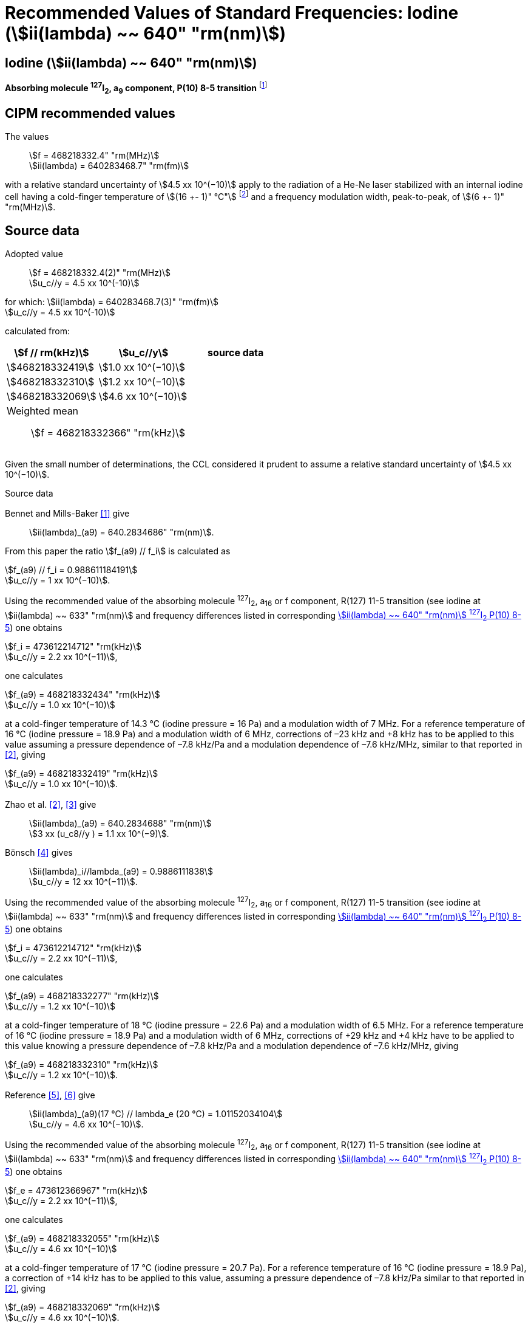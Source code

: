 = Recommended Values of Standard Frequencies: Iodine (stem:[ii(lambda) ~~ 640" "rm(nm)])
:appendix-id: 2
:partnumber: 2.17
:edition: 9
:copyright-year: 2003
:language: en
:docnumber: SI MEP M REC 640nm
:title-appendix-en: Recommended values of standard frequencies for applications including the practical realization of the metre and secondary representations of the second
:title-appendix-fr: Valeurs recommandées des fréquences étalons destinées à la mise en pratique de la définition du mètre et aux représentations secondaires de la seconde
:title-part-en: Iodine (stem:[ii(lambda) ~~ 640" "rm(nm)])
:title-part-fr: Iodine (stem:[ii(lambda) ~~ 640" "rm(nm)])
:title-en: The International System of Units
:title-fr: Le système international d’unités
:doctype: mise-en-pratique
:committee-acronym: CCL-CCTF-WGFS
:committee-en: CCL-CCTF Frequency Standards Working Group
:si-aspect: m_c_deltanu
:docstage: in-force
:confirmed-date:
:revdate:
:docsubstage: 60
:imagesdir: images
:mn-document-class: bipm
:mn-output-extensions: xml,html,pdf,rxl
:local-cache-only:
:data-uri-image:

== Iodine (stem:[ii(lambda) ~~ 640" "rm(nm)])

*Absorbing molecule ^127^I~2~, a~9~ component, P(10) 8-5 transition* footnote:[All transitions in I~2~ refer to the stem:["B"^3Pi" "0_u^+ – "X"^1" "Sigma_g^+] system.]

== CIPM recommended values

The values:: stem:[f = 468218332.4" "rm(MHz)] +
stem:[ii(lambda) = 640283468.7" "rm(fm)]

with a relative standard uncertainty of stem:[4.5 xx 10^(−10)] apply to the radiation of a He-Ne laser stabilized with an internal iodine cell having a cold-finger temperature of stem:[(16 +- 1)" °C"] footnote:[For the specification of operating conditions, such as temperature, modulation width and laser power, the symbols ± refer to a tolerance, not an uncertainty.] and a frequency modulation width, peak-to-peak, of stem:[(6 +- 1)" "rm(MHz)].


== Source data

Adopted value:: stem:[f = 468218332.4(2)" "rm(MHz)] +
stem:[u_c//y = 4.5 xx 10^(-10)]

for which: stem:[ii(lambda) = 640283468.7(3)" "rm(fm)] +
stem:[u_c//y = 4.5 xx 10^(-10)]

calculated from:

[%unnumbered]
|===
| stem:[f // rm(kHz)] | stem:[u_c//y] | source data

| stem:[468218332419] | stem:[1.0 xx 10^(−10)] | <<sec2-1>>
| stem:[468218332310] | stem:[1.2 xx 10^(−10)] | <<sec2-2>>
| stem:[468218332069] | stem:[4.6 xx 10^(−10)] | <<sec2-3>>
3+a| Weighted mean:: stem:[f = 468218332366" "rm(kHz)]
|===

Given the small number of determinations, the CCL considered it prudent to assume a relative standard uncertainty of stem:[4.5 xx 10^(−10)].

Source data

[[sec2-1]]
=== {blank}

Bennet and Mills-Baker <<bennett1984>> give:: stem:[ii(lambda)_(a9) = 640.2834686" "rm(nm)].

From this paper the ratio stem:[f_(a9) // f_i] is calculated as

[align=left]
stem:[f_(a9) // f_i = 0.988611184191] +
stem:[u_c//y = 1 xx 10^(−10)].

Using the recommended value of the absorbing molecule ^127^I~2~, a~16~ or f component, R(127) 11-5 transition (see iodine at stem:[ii(lambda) ~~ 633" "rm(nm)] and frequency differences listed in corresponding <<table1>>) one obtains

[align=left]
stem:[f_i = 473612214712" "rm(kHz)] +
stem:[u_c//y = 2.2 xx 10^(−11)],

one calculates

[align=left]
stem:[f_(a9) = 468218332434" "rm(kHz)] +
stem:[u_c//y = 1.0 xx 10^(−10)]

at a cold-finger temperature of 14.3 °C (iodine pressure = 16 Pa) and a modulation width of 7 MHz. For a reference temperature of 16 °C (iodine pressure = 18.9 Pa) and a modulation width of 6 MHz, corrections of –23 kHz and +8 kHz has to be applied to this value assuming a pressure dependence of –7.8 kHz/Pa and a modulation dependence of –7.6 kHz/MHz, similar to that reported in <<zhao2>>, giving

[align=left]
stem:[f_(a9) = 468218332419" "rm(kHz)] +
stem:[u_c//y = 1.0 xx 10^(−10)].

[[sec2-2]]
=== {blank}

Zhao et al. <<zhao2>>, <<ccdm92-10a>> give:: stem:[ii(lambda)_(a9) = 640.2834688" "rm(nm)] +
stem:[3 xx (u_c8//y ) = 1.1 xx 10^(−9)].

Bönsch <<bonsch>> gives:: stem:[ii(lambda)_i//lambda_(a9) = 0.9886111838] +
stem:[u_c//y = 12 xx 10^(−11)].

Using the recommended value of the absorbing molecule ^127^I~2~, a~16~ or f component, R(127) 11-5 transition (see iodine at stem:[ii(lambda) ~~ 633" "rm(nm)] and frequency differences listed in corresponding <<table1>>) one obtains

[align=left]
stem:[f_i = 473612214712" "rm(kHz)] +
stem:[u_c//y = 2.2 xx 10^(−11)],

one calculates

[align=left]
stem:[f_(a9) = 468218332277" "rm(kHz)] +
stem:[u_c//y = 1.2 xx 10^(−10)]

at a cold-finger temperature of 18 °C (iodine pressure = 22.6 Pa) and a modulation width of 6.5 MHz. For a reference temperature of 16 °C (iodine pressure = 18.9 Pa) and a modulation width of 6 MHz, corrections of +29 kHz and +4 kHz have to be applied to this value knowing a pressure dependence of –7.8 kHz/Pa and a modulation dependence of –7.6 kHz/MHz, giving

[align=left]
stem:[f_(a9) = 468218332310" "rm(kHz)] +
stem:[u_c//y = 1.2 xx 10^(−10)].

[[sec2-3]]
=== {blank}

[align=left]
Reference <<ccdm92-20a>>, <<ccgm92-6a>> give:: stem:[ii(lambda)_(a9)(17 °C) // lambda_e (20 °C) = 1.01152034104] +
stem:[u_c//y = 4.6 xx 10^(−10)].

Using the recommended value of the absorbing molecule ^127^I~2~, a~16~ or f component, R(127) 11-5 transition (see iodine at stem:[ii(lambda) ~~ 633" "rm(nm)] and frequency differences listed in corresponding <<table1>>) one obtains

[align=left]
stem:[f_e = 473612366967" "rm(kHz)] +
stem:[u_c//y = 2.2 xx 10^(−11)],

one calculates

[align=left]
stem:[f_(a9) = 468218332055" "rm(kHz)] +
stem:[u_c//y = 4.6 xx 10^(−10)]

at a cold-finger temperature of 17 °C (iodine pressure = 20.7 Pa). For a reference temperature of 16 °C (iodine pressure = 18.9 Pa), a correction of +14 kHz has to be applied to this value, assuming a pressure dependence of –7.8 kHz/Pa similar to that reported in <<zhao2>>, giving

[align=left]
stem:[f_(a9) = 468218332069" "rm(kHz)] +
stem:[u_c//y = 4.6 xx 10^(−10)].

== Absolute frequency of the other transitions related to those adopted as recommended and frequency intervals between transitions and hyperfine components

These tables replace those published in BIPM Com. Cons. Long., 2001, *10*, 188 and _Metrologia_ , 2003, *40*, 128.

The notation for the transitions and the components is that used in the source references. The values adopted for the frequency intervals are the weighted means of the values given in the references.

For the uncertainties, account has been taken of:

* the uncertainties given by the authors;
* the spread in the different determinations of a single component;
* the effect of any perturbing components;
* the difference between the calculated and the measured values.

In the tables, uc represents the estimated combined standard uncertainty (stem:[1 ii(sigma)] ).

All transitions in molecular iodine refer to the B-X system.


[[table1]]
.stem:[ii(lambda) ~~ 640" "rm(nm)] ^127^I~2~ P(10) 8-5
|===
| stem:[a_n] | stem:[[f (a_n) – f (a_9)\]//rm(MHz)] | stem:[u_c//rm(MHz)] | stem:[a_n] | stem:[[f (a_n) – f (a_9)\]//rm(MHz)] | stem:[u_c//rm(MHz)]

| stem:[a_1] | –495.4 | stem:[0.4] | stem:[a_9] | stem:[0] | -
| stem:[a_2] | –241.5 | stem:[0.7] | stem:[a_(10)] | stem:[77.84] | 0.03
| stem:[a_3] | –233.0 | stem:[0.4] | stem:[a_(11)] | stem:[186.22] | 0.07
| stem:[a_4] | –177.8 | stem:[1.3] | stem:[a_(12)] | stem:[199.51] | 0.07
| stem:[a_5] | –175.2 | stem:[0.6] | stem:[a_(13)] | stem:[256.6] | 0.2
| stem:[a_6] | –130.8 | stem:[0.1] | stem:[a_(14)] | stem:[272.75] | 0.07
| stem:[a_7] | –82.45 | stem:[0.03] | stem:[a_(15)] | stem:[374.0] | 0.2
| stem:[a_8] | –61.85 | stem:[0.14] | | |
6+a| Frequency referenced to::
stem:[a_9], P(10) 8-5, ^127^I~2~: stem:[f = 468218332.4" "rm(MHz)] <<ci2002>>
|===
Ref. <<glaser1987>>, <<bertinetto>>, <<bennett1978>>, <<kegung>>, <<zhao1983>>, <<zhao1985>>, <<glaser1985>>, <<zhao1987>>


[[table2]]
.stem:[ii(lambda) ~~ 640" "rm(nm)] ^127^I~2~ R(16) 8-5
|===
| stem:[b_n] | stem:[[f (b_n) – f (a_9)\]//rm(MHz)] | stem:[u_c//rm(MHz)]

| stem:[b_1] | stem:[62.834] | 0.01
| stem:[b_2] | stem:[329.8] | 0.2
| stem:[b_3] | stem:[335.99] | 0.02
3+a| Frequency referenced to:: stem:[a_9], P(10) 8-5, ^127^I~2~: stem:[f = 468218332.4" "rm(MHz)] <<ci2002>>
|===
Ref. <<glaser1987>>, <<bertinetto>>, <<bennett1978>>, <<kegung>>, <<zhao1983>>, <<zhao1985>>, <<glaser1985>>, <<zhao1987>>


[bibliography]
== References

* [[[bennett1984,1]]], Bennett S. J., Mills-Baker P., Iodine Stabilized 640 nm Helium-Neon laser, _Opt. Commun._,1984, *51*, 322-324.

* [[[zhao2,2]]], Zhao K. G., Blabla J., Helmcke J., ^127^I~2~-Stabilized ^3^He-^22^Ne Laser at 640 nm Wavelength, _IEEE Trans. Instrum. Meas._, 1985, *IM-34*, 252-256.

* [[[ccdm92-10a,3]]], CCDM/92-10a, NIM, Research findings in realizing the definition of the metre measurement/intercomparison of frequency (wavelength) and geometrical standard of length.

* [[[bonsch,4]]], Bönsch G., Simultaneous Wavelength Comparison of Iodine-Stabilized Lasers at 515 nm, 633 nm, and 640 nm, _IEEE Trans. Instrum. Meas._, 1985, *IM-34*, 248-251.

* [[[ccdm92-20a,5]]], CCDM/92-20a, BIPM, Reply to the Questionnaire for the CCDM.

* [[[ccgm92-6a,6]]], CCDM/92-6a, IMGC, Reply to questionnaire CCDM/92-1, 5 June 1992.

* [[[ci2002,7]]], Recommendation CCL3 (_BIPM Com. Cons. Long._, 10th Meeting, 2001) adopted by the Comité International des Poids et Mesures at its 91th Meeting as Recommendation 1 (CI-2002).

* [[[glaser1987,8]]], Gläser M., Hyperfine Components of Iodine for Optical Frequency Standards _PTB-Bericht_, 1987, *PTB-Opt-25*.

* [[[bertinetto,9]]], Bertinetto F., Cordiale P., Fontana S., Picotto G. B., Recent Progresses in He-Ne Lasers Stabilized to ^127^I~2~, _IEEE Trans. Instrum. Meas._, 1985, *IM-34*, 256-261.

* [[[bennett1978,10]]], Bennett S. J., Cérez P., Hyperfine Structure in Iodine at the 612-nm and 640-nm Helium-Neon Laser Wavelengths, _Opt. Commun._, 1978, *25*, 343-347.

* [[[kegung,11]]], Kegung D., Xu J., Li C.-Y., Liu H.-T., Hyperfine Structure in Iodine Observed at the 612 nm and 640 nm ^3^He-^22^Ne Laser Wavelengths, _Acta Metrologica Sinica_, 1982, *3*, 322-323.

* [[[zhao1983,12]]], Zhao K., Li H., Hyperfine structure of iodine at 640 nm ^3^He-^22^Ne laser wavelength and identification, _Acta Metrologica Sinica_, 1983, *3*, 673-677.

* [[[zhao1985,13]]], Zhao K.-G., Li H., Analysis and Calculation of Hyperfine Lines of Iodine Molecule, _Acta Metrologica Sinica_, 1985, *6*, 83-88.0-2c.

* [[[glaser1985,14]]], Gläser M., Identification of Hyperfine Structure Components of the Iodine Molecule at 640 nm Wavelength, _Opt. Commun._, 1985, *54*, 335-342.

* [[[zhao1987,15]]], Zhao K.-G., Li C.-Y., Li H., Xu J., Way H., Investigations of ^127^I~2~-Stabilized He - Ne Laser at 640 nm, _Acta Metrologica Sinica_, 1987, *8*, 88-95.
